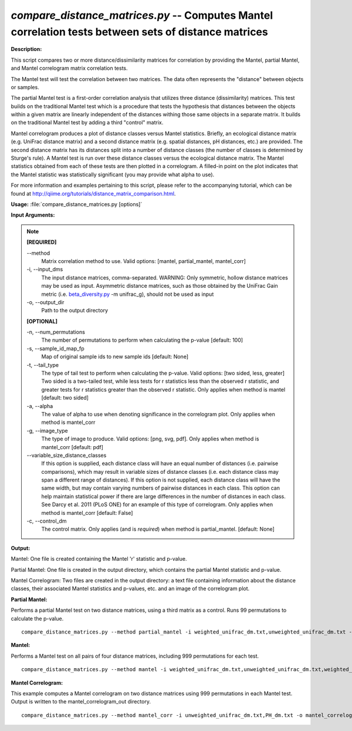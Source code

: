 .. _compare_distance_matrices:

.. index:: compare_distance_matrices.py

*compare_distance_matrices.py* -- Computes Mantel correlation tests between sets of distance matrices
^^^^^^^^^^^^^^^^^^^^^^^^^^^^^^^^^^^^^^^^^^^^^^^^^^^^^^^^^^^^^^^^^^^^^^^^^^^^^^^^^^^^^^^^^^^^^^^^^^^^^^^^^^^^^^^^^^^^^^^^^^^^^^^^^^^^^^^^^^^^^^^^^^^^^^^^^^^^^^^^^^^^^^^^^^^^^^^^^^^^^^^^^^^^^^^^^^^^^^^^^^^^^^^^^^^^^^^^^^^^^^^^^^^^^^^^^^^^^^^^^^^^^^^^^^^^^^^^^^^^^^^^^^^^^^^^^^^^^^^^^^^^^

**Description:**


This script compares two or more distance/dissimilarity matrices for correlation by providing the Mantel, partial Mantel, and Mantel correlogram matrix correlation tests.

The Mantel test will test the correlation between two matrices. The data often represents the "distance" between objects or samples.

The partial Mantel test is a first-order correlation analysis that utilizes three distance (dissimilarity) matrices. This test builds on the traditional Mantel test which is a procedure that tests the hypothesis that distances between the objects within a given matrix are linearly independent of the distances withing those same objects in a separate matrix. It builds on the traditional Mantel test by adding a third "control" matrix.

Mantel correlogram produces a plot of distance classes versus Mantel statistics. Briefly, an ecological distance matrix (e.g. UniFrac distance matrix) and a second distance matrix (e.g. spatial distances, pH distances, etc.) are provided. The second distance matrix has its distances split into a number of distance classes (the number of classes is determined by Sturge's rule). A Mantel test is run over these distance classes versus the ecological distance matrix. The Mantel statistics obtained from each of these tests are then plotted in a correlogram. A filled-in point on the plot indicates that the Mantel statistic was statistically significant (you may provide what alpha to use).

For more information and examples pertaining to this script, please refer to the accompanying tutorial, which can be found at http://qiime.org/tutorials/distance_matrix_comparison.html.



**Usage:** :file:`compare_distance_matrices.py [options]`

**Input Arguments:**

.. note::

	
	**[REQUIRED]**
		
	`-`-method
		Matrix correlation method to use. Valid options: [mantel, partial_mantel, mantel_corr]
	-i, `-`-input_dms
		The input distance matrices, comma-separated. WARNING: Only symmetric, hollow distance matrices may be used as input. Asymmetric distance matrices, such as those obtained by the UniFrac Gain metric (i.e. `beta_diversity.py <./beta_diversity.html>`_ -m unifrac_g), should not be used as input
	-o, `-`-output_dir
		Path to the output directory
	
	**[OPTIONAL]**
		
	-n, `-`-num_permutations
		The number of permutations to perform when calculating the p-value [default: 100]
	-s, `-`-sample_id_map_fp
		Map of original sample ids to new sample ids [default: None]
	-t, `-`-tail_type
		The type of tail test to perform when calculating the p-value. Valid options: [two sided, less, greater] Two sided is a two-tailed test, while less tests for r statistics less than the observed r statistic, and greater tests for r statistics greater than the observed r statistic. Only applies when method is mantel [default: two sided]
	-a, `-`-alpha
		The value of alpha to use when denoting significance in the correlogram plot. Only applies when method is mantel_corr
	-g, `-`-image_type
		The type of image to produce. Valid options: [png, svg, pdf]. Only applies when method is mantel_corr [default: pdf]
	`-`-variable_size_distance_classes
		If this option is supplied, each distance class will have an equal number of distances (i.e. pairwise comparisons), which may result in variable sizes of distance classes (i.e. each distance class may span a different range of distances). If this option is not supplied, each distance class will have the same width, but may contain varying numbers of pairwise distances in each class. This option can help maintain statistical power if there are large differences in the number of distances in each class. See Darcy et al. 2011 (PLoS ONE) for an example of this type of correlogram. Only applies when method is mantel_corr [default: False]
	-c, `-`-control_dm
		The control matrix. Only applies (and is *required*) when method is partial_mantel. [default: None]


**Output:**


Mantel: One file is created containing the Mantel 'r' statistic and p-value.

Partial Mantel: One file is created in the output directory, which contains the partial Mantel statistic and p-value.

Mantel Correlogram: Two files are created in the output directory: a text file containing information about the distance classes, their associated Mantel statistics and p-values, etc. and an image of the correlogram plot.



**Partial Mantel:**

Performs a partial Mantel test on two distance matrices, using a third matrix as a control. Runs 99 permutations to calculate the p-value.

::

	compare_distance_matrices.py --method partial_mantel -i weighted_unifrac_dm.txt,unweighted_unifrac_dm.txt -c PH_dm.txt -o partial_mantel_out -n 99

**Mantel:**

Performs a Mantel test on all pairs of four distance matrices, including 999 permutations for each test.

::

	compare_distance_matrices.py --method mantel -i weighted_unifrac_dm.txt,unweighted_unifrac_dm.txt,weighted_unifrac_even100_dm.txt,unweighted_unifrac_even100_dm.txt -o mantel_out -n 999

**Mantel Correlogram:**

This example computes a Mantel correlogram on two distance matrices using 999 permutations in each Mantel test. Output is written to the mantel_correlogram_out directory.

::

	compare_distance_matrices.py --method mantel_corr -i unweighted_unifrac_dm.txt,PH_dm.txt -o mantel_correlogram_out -n 999


